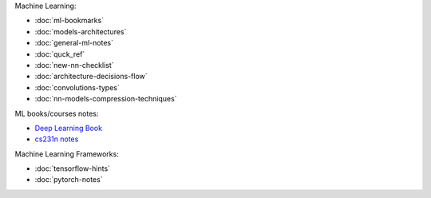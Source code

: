 .. title: Machine Learning
.. slug: index
.. date: 2016-06-22 00:34:28 UTC
.. tags: 
.. category: 
.. link: 
.. description: 
.. type: text
.. author: Illarion Khlestov


Machine Learning:

* :doc:`ml-bookmarks`
* :doc:`models-architectures`
* :doc:`general-ml-notes`
* :doc:`quck_ref`
* :doc:`new-nn-checklist`
* :doc:`architecture-decisions-flow`
* :doc:`convolutions-types`
* :doc:`nn-models-compression-techniques`

ML books/courses notes:

* `Deep Learning Book <machine-learning/deep-learning-book>`_
* `cs231n notes <machine-learning/cs231n>`__

Machine Learning Frameworks:

* :doc:`tensorflow-hints`
* :doc:`pytorch-notes`
